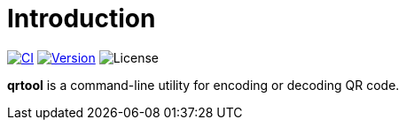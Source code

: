 = Introduction
:project-url: https://github.com/sorairolake/qrtool
:shields-url: https://img.shields.io
:ci-badge: {shields-url}/github/actions/workflow/status/sorairolake/qrtool/CI.yaml?branch=develop&style=for-the-badge
:ci-url: {project-url}/actions?query=branch%3Adevelop+workflow%3ACI++
:version-badge: {shields-url}/crates/v/qrtool?style=for-the-badge
:version-url: https://crates.io/crates/qrtool
:license-badge: {shields-url}/crates/l/qrtool?style=for-the-badge

image:{ci-badge}[CI, link={ci-url}]
image:{version-badge}[Version, link={version-url}]
image:{license-badge}[License]

*qrtool* is a command-line utility for encoding or decoding QR code.
